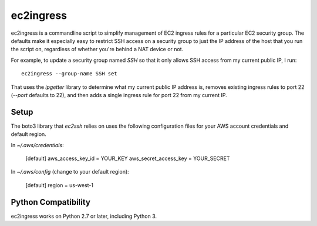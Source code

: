 ==========
ec2ingress
==========

ec2ingress is a commandline script to simplify management of EC2 ingress rules
for a particular EC2 security group. The defaults make it especially easy to
restrict SSH access on a security group to just the IP address of the
host that you run the script on, regardless of whether you're behind a NAT
device or not.

For example, to update a security group named `SSH` so that it only allows
SSH access from my current public IP, I run::

    ec2ingress --group-name SSH set

That uses the `ipgetter` library to determine what my current public IP
address is, removes existing ingress rules to port 22 (`--port` defaults to 22),
and then adds a single ingress rule for port 22 from my current IP.

Setup
-----

The boto3 library that `ec2ssh` relies on uses the following configuration
files for your AWS account credentials and default region.

In `~/.aws/credentials`:

    [default]
    aws_access_key_id = YOUR_KEY
    aws_secret_access_key = YOUR_SECRET

In `~/.aws/config` (change to your default region):

    [default]
    region = us-west-1


Python Compatibility
--------------------

ec2ingress works on Python 2.7 or later, including Python 3.
